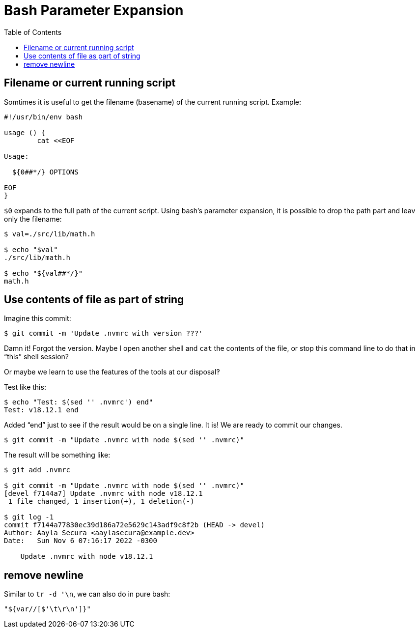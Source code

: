 = Bash Parameter Expansion
:page-tags: bash cmdline parameter expansion
:toc: left
:imagesdir: ../assets

== Filename or current running script

Somtimes it is useful to get the filename (basename) of the current running script.
Example:

[source,shell-session]
----
#!/usr/bin/env bash

usage () {
	cat <<EOF

Usage:

  ${0##*/} OPTIONS

EOF
}
----

`$0` expands to the full path of the current script.
Using bash's parameter expansion, it is possible to drop the path part and leav only the filename:

[source,shell-session]
----
$ val=./src/lib/math.h

$ echo "$val"
./src/lib/math.h

$ echo "${val##*/}"
math.h
----

== Use contents of file as part of string

Imagine this commit:

----
$ git commit -m 'Update .nvmrc with version ???'
----

Damn it! Forgot the version.
Maybe I open another shell and `cat` the contents of the file, or stop this command line to do that in “this” shell session?

Or maybe we learn to use the features of the tools at our disposal‽

Test like this:

[source,shell-session]
----
$ echo "Test: $(sed '' .nvmrc') end"
Test: v18.12.1 end
----

Added “end” just to see if the result would be on a single line.
It is!
We are ready to commit our changes.

[source,shell-session]
----
$ git commit -m "Update .nvmrc with node $(sed '' .nvmrc)"
----

The result will be something like:

----
$ git add .nvmrc

$ git commit -m "Update .nvmrc with node $(sed '' .nvmrc)"
[devel f7144a7] Update .nvmrc with node v18.12.1
 1 file changed, 1 insertion(+), 1 deletion(-)

$ git log -1
commit f7144a77830ec39d186a72e5629c143adf9c8f2b (HEAD -> devel)
Author: Aayla Secura <aaylasecura@example.dev>
Date:   Sun Nov 6 07:16:17 2022 -0300

    Update .nvmrc with node v18.12.1
----

== remove newline

Similar to `tr -d '\n`, we can also do in pure bash:

[source,bash]
----
"${var//[$'\t\r\n']}"
----
